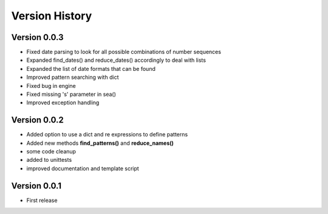 ===============
Version History
===============

Version 0.0.3
-------------
* Fixed date parsing to look for all possible combinations of number sequences
* Expanded find_dates() and reduce_dates() accordingly to deal with lists
* Expanded the list of date formats that can be found
* Improved pattern searching with dict
* Fixed bug in engine
* Fixed missing 's' parameter in sea()
* Improved exception handling


Version 0.0.2
-------------
* Added option to use a dict and re expressions to define patterns
* Added new methods **find_patterns()** and **reduce_names()**
* some code cleanup
* added to unittests
* improved documentation and template script

Version 0.0.1
-------------
* First release



